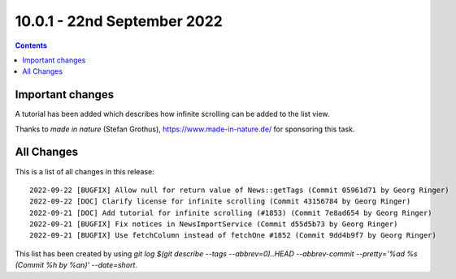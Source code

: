 10.0.1 - 22nd September 2022
============================


..  contents::
    :depth: 3

Important changes
-----------------

A tutorial has been added which describes how infinite scrolling can be added to the list view.

Thanks to *made in nature* (Stefan Grothus), https://www.made-in-nature.de/ for sponsoring this task.


All Changes
-----------
This is a list of all changes in this release: ::

   2022-09-22 [BUGFIX] Allow null for return value of News::getTags (Commit 05961d71 by Georg Ringer)
   2022-09-22 [DOC] Clarify license for infinite scrolling (Commit 43156784 by Georg Ringer)
   2022-09-21 [DOC] Add tutorial for infinite scrolling (#1853) (Commit 7e8ad654 by Georg Ringer)
   2022-09-21 [BUGFIX] Fix notices in NewsImportService (Commit d55d5b73 by Georg Ringer)
   2022-09-21 [BUGFIX] Use fetchColumn instead of fetchOne #1852 (Commit 9dd4b9f7 by Georg Ringer)


This list has been created by using `git log $(git describe --tags --abbrev=0)..HEAD --abbrev-commit --pretty='%ad %s (Commit %h by %an)' --date=short`.
